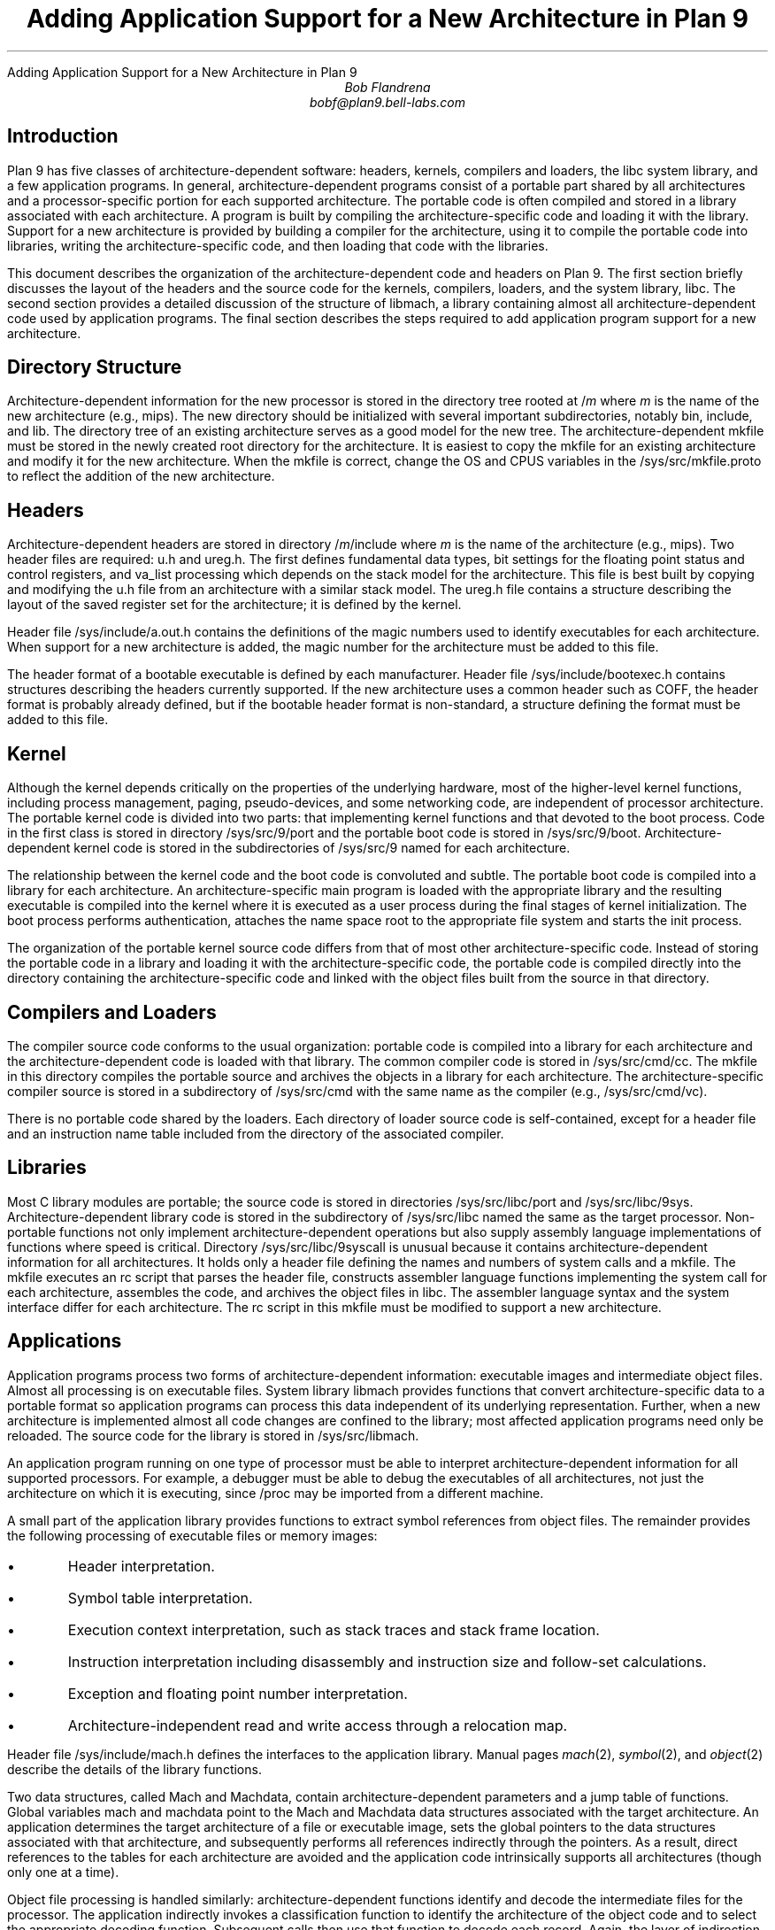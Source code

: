 .HTML "Adding Application Support for a New Architecture in Plan 9
.TL
Adding Application Support for a New Architecture in Plan 9
.AU
Bob Flandrena
bobf@plan9.bell-labs.com
.SH
Introduction
.LP
Plan 9 has five classes of architecture-dependent software:
headers, kernels, compilers and loaders, the
.CW libc
system library, and a few application programs.  In general,
architecture-dependent programs
consist of a portable part shared by all architectures and a
processor-specific portion for each supported architecture.
The portable code is often compiled and stored in a library
associated with
each architecture.  A program is built by
compiling the architecture-specific code and loading it with the
library.  Support for a new architecture is provided
by building a compiler for the architecture, using it to
compile the portable code into libraries,
writing the architecture-specific code, and
then loading that code with
the libraries.
.LP
This document describes the organization of the architecture-dependent
code and headers on Plan 9.
The first section briefly discusses the layout of
the headers and the source code for the kernels, compilers, loaders, and the
system library,
.CW libc .
The second section provides a detailed
discussion of the structure of
.CW libmach ,
a library containing almost
all architecture-dependent code
used by application programs.
The final section describes the steps required to add
application program support for a new architecture.
.SH
Directory Structure
.PP
Architecture-dependent information for the new processor
is stored in the directory tree rooted at \f(CW/\fP\fIm\fP
where
.I m
is the name of the new architecture (e.g.,
.CW mips ).
The new directory should be initialized with several important
subdirectories, notably
.CW bin ,
.CW include ,
and
.CW lib .
The directory tree of an existing architecture
serves as a good model for the new tree.
The architecture-dependent
.CW mkfile
must be stored in the newly created root directory
for the architecture.  It is easiest to copy the
mkfile for an existing architecture and modify
it for the new architecture.  When the mkfile
is correct, change the
.CW OS
and
.CW CPUS
variables in the
.CW /sys/src/mkfile.proto
to reflect the addition of the new architecture.
.SH
Headers
.LP
Architecture-dependent headers are stored in directory
.CW /\fIm\fP/include
where
.I m
is the name of the architecture (e.g.,
.CW mips ).
Two header files are required:
.CW u.h
and
.CW ureg.h .
The first defines fundamental data types,
bit settings for the floating point
status and control registers, and
.CW va_list
processing which depends on the stack
model for the architecture.  This file
is best built by copying and modifying the
.CW u.h
file from an architecture
with a similar stack model.
The
.CW ureg.h
file
contains a structure describing the layout
of the saved register set for
the architecture; it is defined by the kernel.
.LP
Header file
.CW /sys/include/a.out.h
contains the definitions of the magic
numbers used to identify executables for
each architecture.  When support for a new
architecture is added, the magic number
for the architecture must be added to this file.
.LP
The header format of a bootable executable is defined by
each manufacturer.  Header file
.CW /sys/include/bootexec.h
contains structures describing the headers currently
supported.  If the new architecture uses a common header
such as COFF,
the header format is probably already defined,
but if the bootable header format is non-standard,
a structure defining the format must be added to this file.
.LP
.SH
Kernel
.LP
Although the kernel depends critically on the properties of the underlying
hardware, most of the
higher-level kernel functions, including process
management, paging, pseudo-devices, and some
networking code, are independent of processor
architecture.  The portable kernel code
is divided into two parts: that implementing kernel
functions and that devoted to the boot process.
Code in the first class is stored in directory
.CW /sys/src/9/port
and the portable boot code is stored in
.CW /sys/src/9/boot .
Architecture-dependent kernel code is stored in the
subdirectories of
.CW /sys/src/9
named for each architecture.
.LP
The relationship between the kernel code and the boot code
is convoluted and subtle.  The portable boot code
is compiled into a library for each architecture.  An architecture-specific
main program is loaded with the appropriate library and the resulting
executable is compiled into the kernel where it is executed as
a user process during the final stages of kernel initialization.  The boot process
performs authentication, attaches the name space root to the appropriate
file system and starts the
.CW init
process.
.LP
The organization of the portable kernel source code differs from that
of most other architecture-specific code.
Instead of storing the portable code in a library
and loading it with the architecture-specific
code, the portable code is compiled directly into
the directory containing the architecture-specific code
and linked with the object files built from the source in that directory.
.LP
.SH
Compilers and Loaders
.LP
The compiler source code conforms to the usual
organization: portable code is compiled into a library
for each architecture
and the architecture-dependent code is loaded with
that library.
The common compiler code is stored in
.CW /sys/src/cmd/cc .
The
.CW mkfile
in this directory compiles the portable source and
archives the objects in a library for each architecture.
The architecture-specific compiler source
is stored in a subdirectory of
.CW /sys/src/cmd
with the same name as the compiler (e.g.,
.CW /sys/src/cmd/vc ).
.LP
There is no portable code shared by the loaders.
Each directory of loader source
code is self-contained, except for
a header file and an instruction name table
included from the
directory of the associated
compiler.
.LP
.SH
Libraries
.LP
Most C library modules are
portable; the source code is stored in
directories
.CW /sys/src/libc/port
and
.CW /sys/src/libc/9sys .
Architecture-dependent library code
is stored in the subdirectory of
.CW /sys/src/libc
named the same as the target processor.
Non-portable functions not only
implement architecture-dependent operations
but also supply assembly language implementations
of functions where speed is critical.
Directory
.CW /sys/src/libc/9syscall
is unusual because it
contains architecture-dependent information
for all architectures.
It holds only a header file defining
the names and numbers of system calls
and a
.CW mkfile .
The
.CW mkfile
executes an
.CW rc
script that parses the header file, constructs
assembler language functions implementing the system
call for each architecture, assembles the code,
and archives the object files in
.CW libc .
The assembler language syntax and the system interface
differ for each architecture.
The
.CW rc
script in this
.CW mkfile
must be modified to support a new architecture.
.LP
.SH
Applications
.LP
Application programs process two forms of architecture-dependent
information: executable images and intermediate object files.
Almost all processing is on executable files.
System library
.CW libmach
provides functions that convert
architecture-specific data
to a portable format so application programs
can process this data independent of its
underlying representation.
Further, when a new architecture is implemented
almost all code changes
are confined to the library;
most affected application programs need only be reloaded.
The source code for the library is stored in
.CW /sys/src/libmach .
.LP
An application program running on one type of
processor must be able to interpret
architecture-dependent information for all
supported processors.
For example, a debugger must be able to debug
the executables of
all architectures, not just the
architecture on which it is executing, since
.CW /proc
may be imported from a different machine.
.LP
A small part of the application library
provides functions to
extract symbol references from object files.
The remainder provides the following processing
of executable files or memory images:
.IP \(bu
Header interpretation.
.IP \(bu
Symbol table interpretation.
.IP \(bu
Execution context interpretation, such as stack traces
and stack frame location.
.IP \(bu
Instruction interpretation including disassembly and
instruction size and follow-set calculations.
.IP \(bu
Exception and floating point number interpretation.
.IP \(bu
Architecture-independent read and write access through a
relocation map.
.LP
Header file
.CW /sys/include/mach.h
defines the interfaces to the
application library.  Manual pages
.I mach (2),
.I symbol (2),
and
.I object (2)
describe the details of the
library functions.
.LP
Two data structures, called
.CW Mach
and
.CW Machdata ,
contain architecture-dependent  parameters and
a jump table of functions.
Global variables
.CW mach
and
.CW machdata
point to the
.CW Mach
and
.CW Machdata
data structures associated with the target architecture.
An application determines the target architecture of
a file or executable image, sets the global pointers
to the data structures associated with that architecture,
and subsequently performs all references indirectly through the
pointers.
As a result, direct references to the tables for each
architecture are avoided and the application code intrinsically
supports all architectures (though only one at a time).
.LP
Object file processing is handled similarly: architecture-dependent
functions identify and
decode the intermediate files for the processor.
The application indirectly
invokes a classification function to identify
the architecture of the object code and to select the
appropriate decoding function.  Subsequent calls
then use that function to decode each record.  Again,
the layer of indirection allows the application code
to support all architectures without modification.
.LP
Splitting the architecture-dependent information
between the
.CW Mach
and
.CW Machdata
data structures
allows applications to choose
an appropriate level of service.  Even though an application
does not directly reference the architecture-specific data structures,
it must load the
architecture-dependent tables and code
for all architectures it supports.  The size of this data
can be substantial and many applications do not require
the full range of architecture-dependent functionality.
For example, the
.CW size
command does not require the disassemblers for every architecture;
it only needs to decode the header.
The
.CW Mach
data structure contains a few architecture-specific parameters
and a description of the processor register set.
The size of the structure
varies with the size of the register
set but is generally small.
The
.CW Machdata
data structure contains
a jump table of architecture-dependent functions;
the amount of code and data referenced by this table
is usually large.
.SH
Libmach Source Code Organization
.LP
The
.CW libmach
library provides four classes of functionality:
.LP
.IP "Header and Symbol Table Decoding\ -\ "
Files
.CW executable.c
and
.CW sym.c
contain code to interpret the header and
symbol tables of
an executable file or executing image.
Function
.CW crackhdr
decodes the header,
reformats the
information into an
.CW Fhdr
data structure, and points
global variable
.CW mach
to the
.CW Mach
data structure of the target architecture.
The symbol table processing
uses the data in the
.CW Fhdr
structure to decode the symbol table.
A variety of symbol table access functions then support
queries on the reformatted table.
.IP "Debugger Support\ -\ "
Files named
.CW \fIm\fP.c ,
where
.I m
is the code letter assigned to the architecture,
contain the initialized
.CW Mach
data structure and the definition of the register
set for each architecture.
Architecture-specific debugger support functions and
an initialized
.CW Machdata
structure are stored in
files named
.CW \fIm\fPdb.c .
Files
.CW machdata.c
and
.CW setmach.c
contain debugger support functions shared
by multiple architectures.
.IP "Architecture-Independent Access\ -\ "
Files
.CW map.c ,
.CW access.c ,
and
.CW swap.c
provide accesses through a relocation map
to data in an executable file or executing image.
Byte-swapping is performed as needed.  Global variables
.CW mach
and
.CW machdata
must point to the
.CW Mach
and
.CW Machdata
data structures of the target architecture.
.IP "Object File Interpretation\ -\ "
These files contain functions to identify the
target architecture of an
intermediate object file
and extract references to symbols.  File
.CW obj.c
contains code common to all architectures;
file
.CW \fIm\fPobj.c
contains the architecture-specific source code
for the machine with code character
.I m .
.LP
The
.CW Machdata
data structure is primarily a jump
table of architecture-dependent debugger support
functions. Functions select the
.CW Machdata
structure for a target architecture based
on the value of the
.CW type
code in the
.CW Fhdr
structure or the name of the architecture.
The jump table provides functions to swap bytes, interpret
machine instructions,
perform stack
traces, find stack frames, format floating point
numbers, and decode machine exceptions.  Some functions, such as
machine exception decoding, are idiosyncratic and must be
supplied for each architecture.  Others depend
on the compiler run-time model and several
architectures may share code common to a model.  For
example, many architectures share the code to
process the fixed-frame stack model implemented by
several of the compilers.
Finally, some
functions, such as byte-swapping, provide a general capability and
the jump table need only select an implementation appropriate
to the architecture.
.LP
.SH
Adding Application Support for a New Architecture
.LP
This section describes the
steps required to add application-level
support for a new architecture.
We assume
the kernel, compilers, loaders and system libraries
for the new architecture are already in place.  This
implies that a code-character has been assigned and
that the architecture-specific headers have been
updated.
With the exception of two programs,
application-level changes are confined to header
files and the source code in
.CW /sys/src/libmach .
.LP
.IP 1.
Begin by updating the application library
header file in
.CW /sys/include/mach.h .
Add the following symbolic codes to the
.CW enum
statement near the beginning of the file:
.RS
.IP \(bu
The processor type code, e.g.,
.CW MSPARC .
.IP \(bu
The type of the executable.  There are usually
two codes needed: one for a bootable
executable (i.e., a kernel) and one for an
application executable.
.IP \(bu
The disassembler type code.  Add one entry for
each supported disassembler for the architecture.
.IP \(bu
A symbolic code for the object file.
.RE
.LP
.IP 2.
In a file name
.CW /sys/src/libmach/\fIm\fP.c
(where
.I m
is the identifier character assigned to the architecture),
initialize
.CW Reglist
and
.CW Mach
data structures with values defining
the register set and various system parameters.
The source file for a similar architecture
can serve as template.
Most of the fields of the
.CW Mach
data structure are obvious
but a few require further explanation.
.RS
.IP "\f(CWkbase\fP\ -\ "
This field
contains the address of the kernel
.CW ublock .
The debuggers
assume the first entry of the kernel
.CW ublock
points to the
.CW Proc
structure for a kernel thread.
.IP "\f(CWktmask\fP\ -\ "
This field
is a bit mask used to calculate the kernel text address from
the kernel
.CW ublock
address.
The first page of the
kernel text segment is calculated by
ANDing
the negation of this mask with
.CW kbase .
.IP "\f(CWkspoff\fP\ -\ "
This field
contains the byte offset in the
.CW Proc
data structure to the saved kernel
stack pointer for a suspended kernel thread.  This
is the offset to the
.CW sched.sp
field of a
.CW Proc
table entry.
.IP "\f(CWkpcoff\fP\ -\ "
This field contains the byte offset into the
.CW Proc
data structure
of
the program counter of a suspended kernel thread.
This is the offset to
field
.CW sched.pc
in that structure.
.IP "\f(CWkspdelta\fP and \f(CWkpcdelta\fP\ -\ "
These fields
contain corrections to be added to
the stack pointer and program counter, respectively,
to properly locate the stack and next
instruction of a kernel thread.  These
values bias the saved registers retrieved
from the
.CW Label
structure named
.CW sched
in the
.CW Proc
data structure.
Most architectures require no bias
and these fields contain zeros.
.IP "\f(CWscalloff\fP\ -\ "
This field
contains the byte offset of the
.CW scallnr
field in the
.CW ublock
data structure associated with a process.
The
.CW scallnr
field contains the number of the
last system call executed by the process.
The location of the field varies depending on
the size of the floating point register set
which precedes it in the
.CW ublock .
.RE
.LP
.IP 3.
Add an entry to the initialization of the
.CW ExecTable
data structure at the beginning of file
.CW /sys/src/libmach/executable.c .
Most architectures
require two entries: one for
a normal executable and
one for a bootable
image.  Each table entry contains:
.RS
.IP \(bu
Magic Number\ \-\
The big-endian magic number assigned to the architecture in
.CW /sys/include/a.out.h .
.IP \(bu
Name\ \-\
A string describing the executable.
.IP \(bu
Executable type code\ \-\
The executable code assigned in
.CW /sys/include/mach.h .
.IP \(bu
\f(CWMach\fP pointer\ \-\
The address of the initialized
.CW Mach
data structure constructed in Step 2.
You must also add the name of this table to the
list of
.CW Mach
table definitions immediately preceding the
.CW ExecTable
initialization.
.IP \(bu
Header size\ \-\
The number of bytes in the executable file header.
The size of a normal executable header is always
.CW sizeof(Exec) .
The size of a bootable header is
determined by the size of the structure
for the architecture defined in
.CW /sys/include/bootexec.h .
.IP \(bu
Byte-swapping function\ \-\
The address of
.CW beswal
or
.CW leswal
for big-endian and little-endian
architectures, respectively.
.IP \(bu
Decoder function\ -\
The address of a function to decode the header.
Function
.CW adotout
decodes the common header shared by all normal
(i.e., non-bootable) executable files.
The header format of bootable
executable files is defined by the manufacturer and
a custom function is almost always
required to decode it.
Header file
.CW /sys/include/bootexec.h
contains data structures defining the bootable
headers for all architectures.  If the new architecture
uses an existing format, the appropriate
decoding function should already be in
.CW executable.c .
If the header format is unique, then
a new function must be added to this file.
Usually the decoding function for an existing
architecture can be adopted with minor modifications.
.RE
.LP
.IP 4.
Write an object file parser and
store it in file
.CW /sys/src/libmach/\fIm\fPobj.c
where
.I m
is the identifier character assigned to the architecture.
Two functions are required: a predicate to identify an
object file for the architecture and a function to extract
symbol references from the object code.
The object code format is obscure but
it is often possible to adopt the
code of an existing architecture
with minor modifications.
When these
functions are in hand, insert their addresses
in the jump table at the beginning of file
.CW /sys/src/libmach/obj.c .
.LP
.IP 5.
Implement the required debugger support functions and
initialize the parameters and jump table of the
.CW Machdata
data structure for the architecture.
This code is conventionally stored in
a file named
.CW /sys/src/libmach/\fIm\fPdb.c
where
.I m
is the identifier character assigned to the architecture.
The fields of the
.CW Machdata
structure are:
.RS
.IP "\f(CWbpinst\fP and \f(CWbpsize\fP\ -\ "
These fields
contain the breakpoint instruction and the size
of the instruction, respectively.
.IP "\f(CWswab\fP\ -\ "
This field
contains the address of a function to
byte-swap a 16-bit value.  Choose
.CW leswab
or
.CW beswab
for little-endian or big-endian architectures, respectively.
.IP "\f(CWswal\fP\ -\ "
This field
contains the address of a function to
byte-swap a 32-bit value.  Choose
.CW leswal
or
.CW beswal
for little-endian or big-endian architectures, respectively.
.IP "\f(CWctrace\fP\ -\ "
This field
contains the address of a function to perform a
C-language stack trace.  Two general trace functions,
.CW risctrace
and
.CW cisctrace ,
traverse fixed-frame and relative-frame stacks,
respectively.  If the compiler for the
new architecture conforms to one of
these models, select the appropriate function.  If the
stack model is unique,
supply a custom stack trace function.
.IP "\f(CWfindframe\fP\ -\ "
This field
contains the address of a function to locate the stack
frame associated with a text address.
Generic functions
.CW riscframe
and
.CW ciscframe
process fixed-frame and relative-frame stack
models.
.IP "\f(CWufixup\fP\ -\ "
This field
contains the address of a function to adjust
the base address of the register save area.
Currently, only the
68020 requires this bias
to offset over the active
exception frame.
.IP "\f(CWexcep\fP\ -\ "
This field
contains the address of a function to produce a
text
string describing the
current exception.
Each architecture stores exception
information uniquely, so this code must always be supplied.
.IP "\f(CWbpfix\fP\ -\ "
This field
contains the address of a function to adjust an
address prior to laying down a breakpoint.
.IP "\f(CWsftos\fP\ -\ "
This field
contains the address of a function to convert a single
precision floating point value
to a string.  Choose
.CW leieeesftos
for little-endian
or
.CW beieeesftos
for big-endian architectures.
.IP "\f(CWdftos\fP\ -\ "
This field
contains the address of a function to convert a double
precision floating point value
to a string.  Choose
.CW leieeedftos
for little-endian
or
.CW beieeedftos
for big-endian architectures.
.IP "\f(CWfoll\fP, \f(CWdas\fP, \f(CWhexinst\fP, and \f(CWinstsize\fP\ -\ "
These fields point to functions that interpret machine
instructions.
They rely on disassembly of the instruction
and are unique to each architecture.
.CW Foll
calculates the follow set of an instruction.
.CW Das
disassembles a machine instruction to assembly language.
.CW Hexinst
formats a machine instruction as a text
string of
hexadecimal digits.
.CW Instsize
calculates the size in bytes, of an instruction.
Once the disassembler is written, the other functions
can usually be implemented as trivial extensions of it.
.LP
It is possible to provide support for a new architecture
incrementally by filling the jump table entries
of the
.CW Machdata
structure as code is written.  In general, if
a jump table entry contains a zero, application
programs requiring that function will issue an
error message instead of attempting to
call the function.  For example,
the
.CW foll ,
.CW das ,
.CW hexinst ,
and
.CW instsize
jump table slots can be zeroed until a
disassembler is written.
Other capabilities, such as
stack trace or variable inspection,
can be supplied and will be available to
the debuggers but attempts to use the
disassembler will result in an error message.
.RE
.IP 6.
Update the table named
.CW machines
near the beginning of
.CW /sys/src/libmach/setmach.c .
This table binds the
file type code and machine name to the
.CW Mach
and
.CW Machdata
structures of an architecture.
The names of the initialized
.CW Mach
and
.CW Machdata
structures built in steps 2 and 5
must be added to the list of
structure definitions immediately
preceding the table initialization.
If both Plan 9 and
native disassembly are supported, add
an entry for each disassembler to the table.  The
entry for the default disassembler (usually
Plan 9) must be first.
.IP 7.
Add an entry describing the architecture to
the table named
.CW trans
near the end of
.CW /sys/src/cmd/prof.c .
.RE
.IP 8.
Add an entry describing the architecture to
the table named
.CW objtype
near the start of
.CW /sys/src/cmd/pcc.c .
.RE
.IP 9.
Recompile and install
all application programs that include header file
.CW mach.h
and load with
.CW libmach.a .
